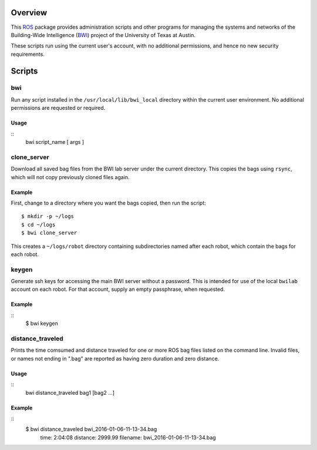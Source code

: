 Overview
========

This ROS_ package provides administration scripts and other programs
for managing the systems and networks of the Building-Wide
Intelligence (BWI_) project of the University of Texas at Austin.

These scripts run using the current user's account, with no additional
permissions, and hence no new security requirements.

Scripts
=======

bwi
---

Run any script installed in the ``/usr/local/lib/bwi_local`` directory
within the current user environment.  No additional permissions are
requested or required.

Usage
'''''

::
    bwi script_name [ args ]

clone_server
------------

Download all saved bag files from the BWI lab server under the current
directory.  This copies the bags using ``rsync``, which will not copy
previously cloned files again.

Example
'''''''

First, change to a directory where you want the bags copied, then run
the script::

    $ mkdir -p ~/logs
    $ cd ~/logs
    $ bwi clone_server

This creates a ``~/logs/robot`` directory containing subdirectories
named after each robot, which contain the bags for each robot.

keygen
------

Generate ssh keys for accessing the main BWI server without a
password.  This is intended for use of the local ``bwilab`` account on
each robot.  For that account, supply an empty passphrase, when
requested.

Example
'''''''

::
    $ bwi keygen

distance_traveled
-----------------

Prints the time comsumed and distance traveled for one or more ROS bag
files listed on the command line. Invalid files, or names not ending
in ".bag" are reported as having zero duration and zero distance.

Usage
'''''

::
    bwi distance_traveled bag1 [bag2 ...]

Example
'''''''

::
    $ bwi distance_traveled bwi_2016-01-06-11-13-34.bag
      time: 2:04:08  distance: 2999.99  filename: bwi_2016-01-06-11-13-34.bag


.. _BWI: http://www.cs.utexas.edu/~larg/bwi_web/
.. _ROS: http:/ros.org
